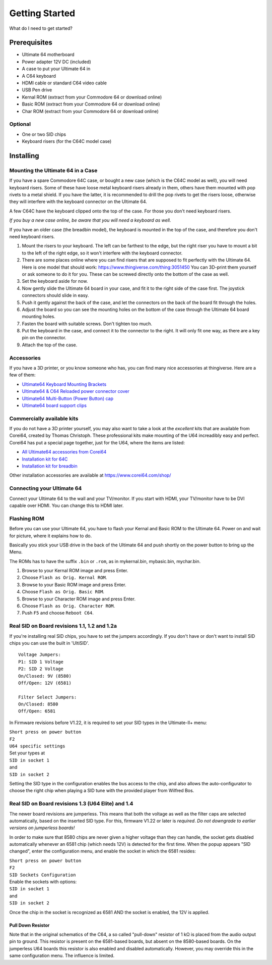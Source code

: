 
Getting Started
===============

What do I need to get started?

Prerequisites
-------------

- Ultimate 64 motherboard
- Power adapter 12V DC (included)
- A case to put your Ultimate 64 in
- A C64 keyboard
- HDMI cable or standard C64 video cable
- USB Pen drive
- Kernal ROM (extract from your Commodore 64 or download online)
- Basic ROM (extract from your Commodore 64 or download online)
- Char ROM (extract from your Commodore 64 or download online)

Optional
........
- One or two SID chips
- Keyboard risers (for the C64C model case)


Installing
----------

Mounting the Ultimate 64 in a Case
..................................

If you have a spare Commodore 64C case, or bought a new case (which is 
the C64C model as well), you will need keyboard risers. Some of these have
loose metal keyboard risers already in them, others have them mounted with pop
rivets to a metal shield. If you have the latter, it is recommended to drill
the pop rivets to get the risers loose, otherwise they will interfere with
the keyboard connector on the Ultimate 64.

A few C64C have the keyboard clipped onto the top of the case. For those you
don't need keyboard risers.

*If you buy a new case online, be aware that you will need a keyboard as well.*

If you have an older case (the breadbin model), the keyboard is mounted in the
top of the case, and therefore you don't need keyboard risers.

#. Mount the risers to your keyboard. The left can be farthest to the edge, but
   the right riser you have to mount a bit to the left of the right edge, so it 
   won't interfere with the keyboard connector.
#. There are some places online where you can find risers that are supposed to
   fit perfectly with the Ultimate 64. Here is one model that should work: 
   https://www.thingiverse.com/thing:3051450 You can 3D-print them yourself or
   ask someone to do it for you. These can be screwed directly onto the bottom
   of the case as well.
#. Set the keyboard aside for now.
#. Now gently slide the Ultimate 64 board in your case, and fit it to the right
   side of the case first. The joystick connectors should slide in easy.
#. Push it gently against the back of the case, and let the connectors on the back
   of the board fit through the holes.
#. Adjust the board so you can see the mounting holes on the bottom of the case
   through the Ultimate 64 board mounting holes.
#. Fasten the board with suitable screws. Don't tighten too much.
#. Put the keyboard in the case, and connect it to the connector to the right.
   It will only fit one way, as there are a key pin on the connector.
#. Attach the top of the case.


Accessories
...........

If you have a 3D printer, or you know someone who has, you can find many nice
accessories at thingiverse. Here are a few of them:

- `Ultimate64 Keyboard Mounting Brackets <https://www.thingiverse.com/thing:3051450>`_
- `Ultimate64 & C64 Reloaded power connector cover <https://www.thingiverse.com/thing:2882271>`_
- `Ultimate64 Multi-Button (Power Button) cap <https://www.thingiverse.com/thing:2881034>`_
- `Ultimate64 board support clips <https://www.thingiverse.com/thing:2882274>`_

Commercially available kits
...........................
If you do not have a 3D printer yourself, you may also want to take a look at the *excellent* kits that
are available from Corei64, created by Thomas Christoph. These professional kits make mounting of the U64
increadibly easy and perfect. Corei64 has put a special page together, just for the U64, where the items are listed:

- `All Ultimate64 accessories from Corei64 <https://corei64.com/shop/index.php?route=product/search&search=ultimate%2064>`_
- `Installation kit for 64C <https://corei64.com/shop/index.php?route=product/product&path=65_92&product_id=195>`_
- `Installation kit for breadbin <https://corei64.com/shop/index.php?route=product/product&path=65_92&product_id=202>`_

Other installation accessories are available at https://www.corei64.com/shop/


Connecting your Ultimate 64
...........................

Connect your Ultimate 64 to the wall and your TV/monitor. If you start with
HDMI, your TV/monitor have to be DVI capable over HDMI. You can change this to
HDMI later.

Flashing ROM
............

Before you can use your Ultimate 64, you have to flash your Kernal and Basic ROM 
to the Ultimate 64. Power on and wait for picture, where it explains how to do.

Basically you stick your USB drive in the back of the Ultimate 64 and push shortly on the power button
to bring up the Menu.

The ROMs has to have the suffix ``.bin`` or ``.rom``, as in mykernal.bin, mybasic.bin, mychar.bin.

#. Browse to your Kernal ROM image and press Enter.
#. Choose ``Flash as Orig. Kernal ROM``.
#. Browse to your Basic ROM image and press Enter.
#. Choose ``Flash as Orig. Basic ROM``.
#. Browse to your Character ROM image and press Enter.
#. Choose ``Flash as Orig. Character ROM``.
#. Push ``F5`` and choose ``Reboot C64``.

Real SID on Board revisions 1.1, 1.2 and 1.2a
.............................................

If you're installing real SID chips, you have to set the jumpers accordingly.
If you don't have or don't want to install SID chips you can use the built in
'UltiSID'.

.. image:: ../media/hardware/hardware_sid_jumpers01.png
   :alt: Ultimate 64 sid jumpers
   :align: left

::

    Voltage Jumpers:
    P1: SID 1 Voltage
    P2: SID 2 Voltage
    On/Closed: 9V (8580)
    Off/Open: 12V (6581)

    Filter Select Jumpers:
    On/Closed: 8580
    Off/Open: 6581


In Firmware revisions before V1.22, it is required to set your SID types in the Ultimate-II+ menu:

| ``Short press on power button``
| ``F2``
| ``U64 specific settings``
| Set your types at
| ``SID in socket 1``
| and
| ``SID in socket 2``

Setting the SID type in the configuration enables the bus access to the chip,
and also allows the auto-configurator to choose the right chip when playing
a SID tune with the provided player from Wilfred Bos.

Real SID on Board revisions 1.3 (U64 Elite) and 1.4
...................................................

The newer board revisions are jumperless. This means that both the voltage as well as the filter caps are selected automatically, based on the inserted SID type. For this, firmware V1.22 or later is *required*. *Do not downgrade to earlier versions on jumperless boards!*

In order to make sure that 8580 chips are never given a higher voltage than they can handle, the socket gets disabled automatically whenever an 6581 chip (which needs 12V) is detected for the first time. When the popup appears "SID changed", enter the configuration menu, and enable the socket in which the 6581 resides:

| ``Short press on power button``
| ``F2``
| ``SID Sockets Configuration``
| Enable the sockets with options:
| ``SID in socket 1``
| and
| ``SID in socket 2``

Once the chip in the socket is recognized as 6581 AND the socket is enabled, the 12V is applied. 

Pull Down Resistor
__________________

Note that in the original schematics of the C64, a so called "pull-down" resistor of 1 kΩ is placed from the audio output pin to ground. This resistor is present on the 6581-based boards, but absent on the 8580-based boards. On the jumperless U64 boards this resistor is also enabled and disabled automatically. However, you may override this in the same configuration menu. The influence is limited.

